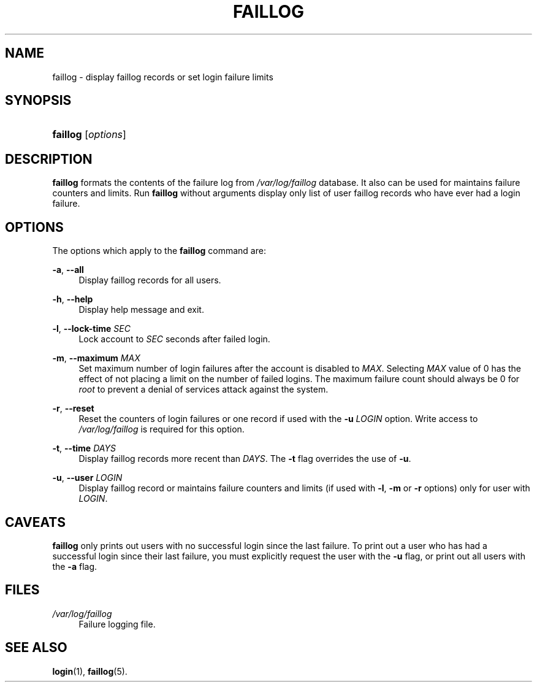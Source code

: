 .\"     Title: faillog
.\"    Author: 
.\" Generator: DocBook XSL Stylesheets v1.73.2 <http://docbook.sf.net/>
.\"      Date: 10/28/2007
.\"    Manual: System Management Commands
.\"    Source: System Management Commands
.\"
.TH "FAILLOG" "8" "10/28/2007" "System Management Commands" "System Management Commands"
.\" disable hyphenation
.nh
.\" disable justification (adjust text to left margin only)
.ad l
.SH "NAME"
faillog - display faillog records or set login failure limits
.SH "SYNOPSIS"
.HP 8
\fBfaillog\fR [\fIoptions\fR]
.SH "DESCRIPTION"
.PP

\fBfaillog\fR
formats the contents of the failure log from
\fI/var/log/faillog\fR
database\. It also can be used for maintains failure counters and limits\. Run
\fBfaillog\fR
without arguments display only list of user faillog records who have ever had a login failure\.
.SH "OPTIONS"
.PP
The options which apply to the
\fBfaillog\fR
command are:
.PP
\fB\-a\fR, \fB\-\-all\fR
.RS 4
Display faillog records for all users\.
.RE
.PP
\fB\-h\fR, \fB\-\-help\fR
.RS 4
Display help message and exit\.
.RE
.PP
\fB\-l\fR, \fB\-\-lock\-time\fR \fISEC\fR
.RS 4
Lock account to
\fISEC\fR
seconds after failed login\.
.RE
.PP
\fB\-m\fR, \fB\-\-maximum\fR \fIMAX\fR
.RS 4
Set maximum number of login failures after the account is disabled to
\fIMAX\fR\. Selecting
\fIMAX\fR
value of 0 has the effect of not placing a limit on the number of failed logins\. The maximum failure count should always be 0 for
\fIroot\fR
to prevent a denial of services attack against the system\.
.RE
.PP
\fB\-r\fR, \fB\-\-reset\fR
.RS 4
Reset the counters of login failures or one record if used with the
\fB\-u\fR
\fILOGIN\fR
option\. Write access to
\fI/var/log/faillog\fR
is required for this option\.
.RE
.PP
\fB\-t\fR, \fB\-\-time\fR \fIDAYS\fR
.RS 4
Display faillog records more recent than
\fIDAYS\fR\. The
\fB\-t\fR
flag overrides the use of
\fB\-u\fR\.
.RE
.PP
\fB\-u\fR, \fB\-\-user\fR \fILOGIN\fR
.RS 4
Display faillog record or maintains failure counters and limits (if used with
\fB\-l\fR,
\fB\-m\fR
or
\fB\-r\fR
options) only for user with
\fILOGIN\fR\.
.RE
.SH "CAVEATS"
.PP

\fBfaillog\fR
only prints out users with no successful login since the last failure\. To print out a user who has had a successful login since their last failure, you must explicitly request the user with the
\fB\-u\fR
flag, or print out all users with the
\fB\-a\fR
flag\.
.SH "FILES"
.PP
\fI/var/log/faillog\fR
.RS 4
Failure logging file\.
.RE
.SH "SEE ALSO"
.PP

\fBlogin\fR(1),
\fBfaillog\fR(5)\.
